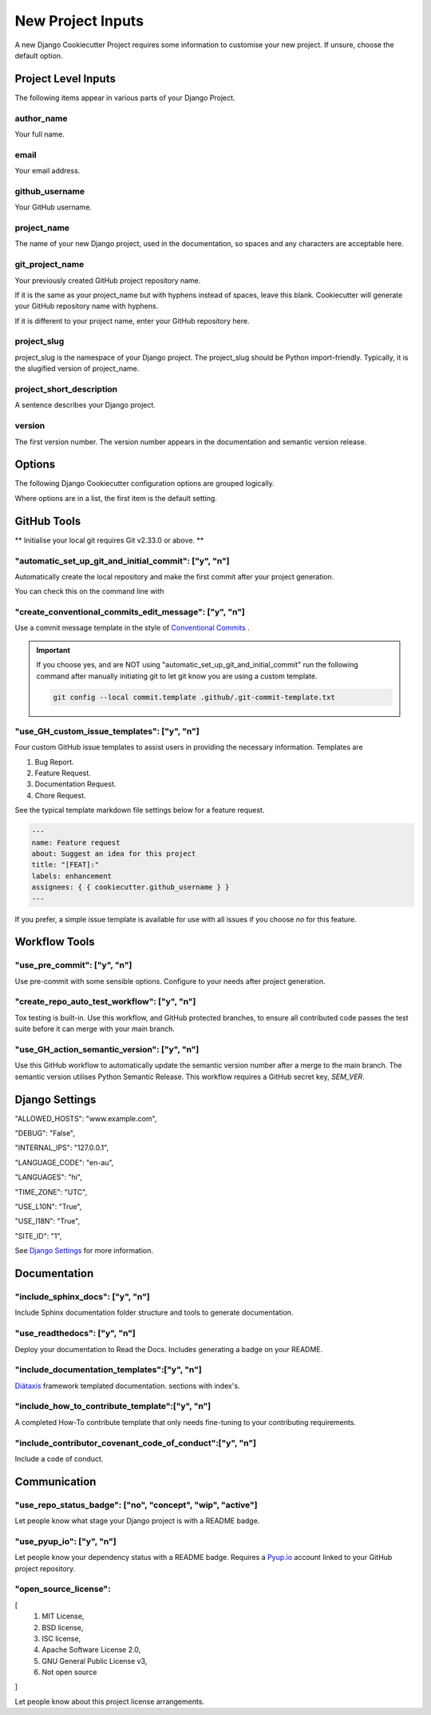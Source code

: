 .. highlight:: rst
.. index:: django-proj-inputs ; Index

.. _project-inputs:
==================
New Project Inputs
==================


A new Django Cookiecutter Project requires some information to customise your
new project.  If unsure, choose the default option.

Project Level Inputs
--------------------

The following items appear in various parts of your Django Project.

author_name
~~~~~~~~~~~

Your full name.

email
~~~~~

Your email address.

github_username
~~~~~~~~~~~~~~~

Your GitHub username.

project_name
~~~~~~~~~~~~

The name of your new Django project,  used in the documentation,
so spaces and any characters are acceptable here.

git_project_name
~~~~~~~~~~~~~~~~

Your previously created GitHub project repository name.

If it is the same as your project_name but with hyphens instead of spaces,
leave this blank.  Cookiecutter will generate your GitHub repository name
with hyphens.

If it is different to your project name, enter your  GitHub repository here.

project_slug
~~~~~~~~~~~~

project_slug is the namespace of your Django project. The project_slug should
be Python import-friendly.  Typically, it is the slugified version of
project_name.

project_short_description
~~~~~~~~~~~~~~~~~~~~~~~~~

A  sentence describes your Django project.

version
~~~~~~~

The first version number.  The version number appears in the documentation
and semantic version release.


Options
-------

The following Django Cookiecutter configuration options are grouped logically.

Where options are in a list, the first item is the default setting.

GitHub Tools
-------------

** Initialise your local git requires Git v2.33.0 or above. **

"automatic_set_up_git_and_initial_commit": ["y", "n"]
~~~~~~~~~~~~~~~~~~~~~~~~~~~~~~~~~~~~~~~~~~~~~~~~~~~~~

Automatically create the local repository and make the first commit after
your project generation.

You can check this on the command line with

.. code-block:: bash
    git reflog

"create_conventional_commits_edit_message": ["y", "n"]
~~~~~~~~~~~~~~~~~~~~~~~~~~~~~~~~~~~~~~~~~~~~~~~~~~~~~~

Use a commit message template in the style of `Conventional Commits`_ .

.. important::

    If you choose yes, and are NOT using  "automatic_set_up_git_and_initial_commit" run the following command after manually
    initiating git to let git know you are using a custom template.

    .. code-block:: bash

        git config --local commit.template .github/.git-commit-template.txt

"use_GH_custom_issue_templates": ["y", "n"]
~~~~~~~~~~~~~~~~~~~~~~~~~~~~~~~~~~~~~~~~~~~

Four custom GitHub issue templates to assist users in providing the
necessary information. Templates are

#. Bug Report.
#. Feature Request.
#. Documentation Request.
#. Chore Request.

See the typical template markdown file settings below for a feature request.

.. code-block:: yaml

    ---
    name: Feature request
    about: Suggest an idea for this project
    title: "[FEAT]:"
    labels: enhancement
    assignees: { { cookiecutter.github_username } }
    ---

If you prefer, a simple issue template is available for use with all
issues if you choose `no` for this feature.


Workflow Tools
--------------

"use_pre_commit": ["y", "n"]
~~~~~~~~~~~~~~~~~~~~~~~~~~~~

Use pre-commit with some sensible options.  Configure to your needs after
project generation.

"create_repo_auto_test_workflow": ["y", "n"]
~~~~~~~~~~~~~~~~~~~~~~~~~~~~~~~~~~~~~~~~~~~~

Tox testing is built-in.  Use this workflow, and GitHub protected branches,
to ensure all contributed code passes the test suite before it can merge with
your main branch.

"use_GH_action_semantic_version": ["y", "n"]
~~~~~~~~~~~~~~~~~~~~~~~~~~~~~~~~~~~~~~~~~~~~

Use this GitHub workflow to automatically update the semantic version number
after a merge to the main branch.  The semantic version utilises Python
Semantic Release.  This workflow requires a GitHub secret key, `SEM_VER`.

Django Settings
---------------

"ALLOWED_HOSTS": "www.example.com",

"DEBUG": "False",

"INTERNAL_IPS": "127.0.0.1",

"LANGUAGE_CODE": "en-au",

"LANGUAGES": "hi",

"TIME_ZONE": "UTC",

"USE_L10N": "True",

"USE_I18N": "True",

"SITE_ID": "1",

See `Django Settings`_ for more information.

Documentation
---------------

"include_sphinx_docs": ["y", "n"]
~~~~~~~~~~~~~~~~~~~~~~~~~~~~~~~~~

Include Sphinx documentation folder structure and tools to
generate documentation.

"use_readthedocs": ["y", "n"]
~~~~~~~~~~~~~~~~~~~~~~~~~~~~~

Deploy your documentation to Read the Docs.  Includes generating a badge on
your README.

"include_documentation_templates":["y", "n"]
~~~~~~~~~~~~~~~~~~~~~~~~~~~~~~~~~~~~~~~~~~~~

`Diátaxis`_ framework templated documentation.  sections with index's.

"include_how_to_contribute_template":["y", "n"]
~~~~~~~~~~~~~~~~~~~~~~~~~~~~~~~~~~~~~~~~~~~~~~~

A completed How-To contribute template that only needs fine-tuning to your
contributing requirements.

"include_contributor_covenant_code_of_conduct":["y", "n"]
~~~~~~~~~~~~~~~~~~~~~~~~~~~~~~~~~~~~~~~~~~~~~~~~~~~~~~~~~

Include a code of conduct.

Communication
-------------

"use_repo_status_badge": ["no", "concept", "wip", "active"]
~~~~~~~~~~~~~~~~~~~~~~~~~~~~~~~~~~~~~~~~~~~~~~~~~~~~~~~~~~~

Let people know what stage your Django project is with a README badge.

"use_pyup_io": ["y", "n"]
~~~~~~~~~~~~~~~~~~~~~~~~~

Let people know your dependency status with a README badge.
Requires a `Pyup.io`_ account linked to your GitHub project repository.

"open_source_license":
~~~~~~~~~~~~~~~~~~~~~~

[
    1. MIT License,
    2. BSD license,
    3. ISC license,
    4. Apache Software License 2.0,
    5. GNU General Public License v3,
    6. Not open source
]

Let people know about this project license arrangements.

.. _Pyup.io: https://github.com/pyupio/pyup
.. _Conventional Commits: https://www.conventionalcommits.org/en/v1.0.0/
.. _Django Settings: https://docs.djangoproject.com/en/3.2/ref/settings/
.. _Diátaxis:  https://junction-box.readthedocs.io/en/latest/Document-Framework/diataxis-intro.html
